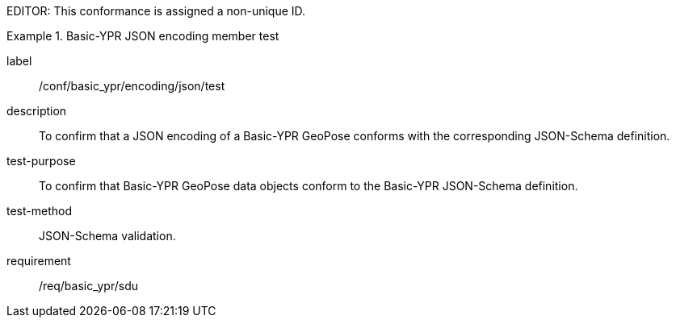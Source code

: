 
EDITOR: This conformance is assigned a non-unique ID.

[abstract_test]
.Basic-YPR JSON encoding member test
====
[%metadata]
label:: /conf/basic_ypr/encoding/json/test
description:: To confirm that a JSON encoding of a Basic-YPR GeoPose conforms with the corresponding JSON-Schema definition.
test-purpose:: To confirm that Basic-YPR GeoPose data objects conform to the Basic-YPR JSON-Schema definition.
test-method:: JSON-Schema validation.
requirement:: /req/basic_ypr/sdu
====
